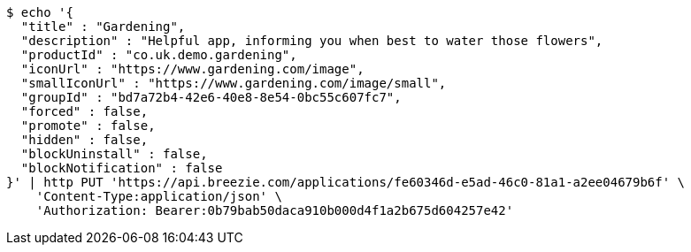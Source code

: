 [source,bash]
----
$ echo '{
  "title" : "Gardening",
  "description" : "Helpful app, informing you when best to water those flowers",
  "productId" : "co.uk.demo.gardening",
  "iconUrl" : "https://www.gardening.com/image",
  "smallIconUrl" : "https://www.gardening.com/image/small",
  "groupId" : "bd7a72b4-42e6-40e8-8e54-0bc55c607fc7",
  "forced" : false,
  "promote" : false,
  "hidden" : false,
  "blockUninstall" : false,
  "blockNotification" : false
}' | http PUT 'https://api.breezie.com/applications/fe60346d-e5ad-46c0-81a1-a2ee04679b6f' \
    'Content-Type:application/json' \
    'Authorization: Bearer:0b79bab50daca910b000d4f1a2b675d604257e42'
----